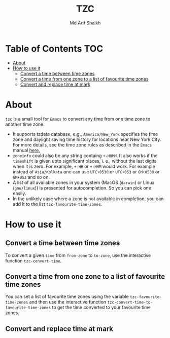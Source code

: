 #+TITLE: TZC
#+AUTHOR: Md Arif Shaikh
#+EMAIL: arifshaikh.astro@gmail.com

* Table of Contents :TOC:
- [[#about][About]]
- [[#how-to-use-it][How to use it]]
  - [[#convert-a-time-between-time-zones][Convert a time between time zones]]
  - [[#convert-a-time-from-one-zone-to-a-list-of-favourite-time-zones][Convert a time from one zone to a list of favourite time zones]]
  - [[#convert-and-replace-time-at-mark][Convert and replace time at mark]]

* About
~tzc~ is a small tool for ~Emacs~ to convert any time from one time zone to another time zone.
- It supports tzdata database, e.g., ~America/New_York~ specifies the time zone and daylight saving time history for locations near New York City.
  For more details, see the time zone rules as described in the ~Emacs~ manual [[https://www.gnu.org/software/emacs/manual/html_node/elisp/Time-Zone-Rules.html][here.]]
- ~zoneinfo~ could also be any string containg ~+-HHMM~. It also works if the ~timeshift~ is given upto significant places, i. e., without
  the last digits when it is zero. For example, ~+-HH~ or ~+-HHM~ would work. For example instead of ~Asia/Kolkata~ one can use ~UTC+0530~ or
  ~UTC+053~ or ~GM+0530~ or ~GM+053~ and so on.
- A list of all available zones in your system (MacOS (~darwin~) or Linux (~gnu/linux~)) is presented for autocompletion. So you can pick one easily.
- In the unlikely case where a zone is not available in completion, you can add it to the list ~tzc-favourite-time-zones~. 
* How to use it
** Convert a time between time zones
To convert a given ~time~ from ~from-zone~ to ~to-zone~, use the interactive function ~tzc-convert-time~.
#+html: <div> <img src="./screenshots/convert-time.gif"></div>
** Convert a time from one zone to a list of favourite time zones
You can set a list of favourite time zones using the variable ~tzc-favourite-time-zones~ and then use
the interactive function ~tzc-convert-time-to-favourite-time-zones~ to get the time converted to your
favourite time zones.
#+html: <div> <img src="./screenshots/convert-time-to-favourite-zones.gif"></div>
** Convert and replace time at mark
#+html: <div> <img src="./screenshots/convert-and-replace-time-at-mark.gif"></div>
